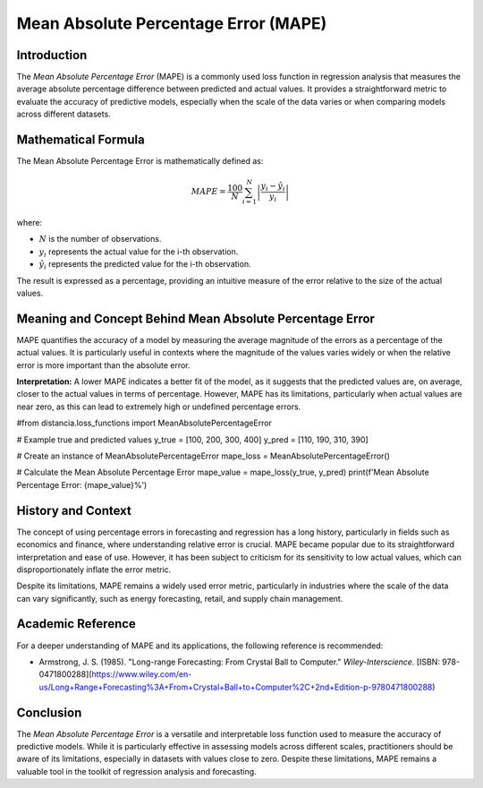 =====================================
Mean Absolute Percentage Error (MAPE)
=====================================

Introduction
============

The `Mean Absolute Percentage Error` (MAPE) is a commonly used loss function in regression analysis that measures the average absolute percentage difference between predicted and actual values. It provides a straightforward metric to evaluate the accuracy of predictive models, especially when the scale of the data varies or when comparing models across different datasets.

Mathematical Formula
====================

The Mean Absolute Percentage Error is mathematically defined as:

.. math::

    MAPE = \frac{100}{N} \sum_{i=1}^{N} \left|\frac{y_i - \hat{y}_i}{y_i}\right|

where:

- :math:`N` is the number of observations.

- :math:`y_i` represents the actual value for the i-th observation.

- :math:`\hat{y}_i` represents the predicted value for the i-th observation.

The result is expressed as a percentage, providing an intuitive measure of the error relative to the size of the actual values.

Meaning and Concept Behind Mean Absolute Percentage Error
=========================================================

MAPE quantifies the accuracy of a model by measuring the average magnitude of the errors as a percentage of the actual values. It is particularly useful in contexts where the magnitude of the values varies widely or when the relative error is more important than the absolute error. 

**Interpretation:** A lower MAPE indicates a better fit of the model, as it suggests that the predicted values are, on average, closer to the actual values in terms of percentage. However, MAPE has its limitations, particularly when actual values are near zero, as this can lead to extremely high or undefined percentage errors.

#from distancia.loss_functions import MeanAbsolutePercentageError

# Example true and predicted values
y_true = [100, 200, 300, 400]
y_pred = [110, 190, 310, 390]

# Create an instance of MeanAbsolutePercentageError
mape_loss = MeanAbsolutePercentageError()

# Calculate the Mean Absolute Percentage Error
mape_value = mape_loss(y_true, y_pred)
print(f'Mean Absolute Percentage Error: {mape_value}%')
      
History and Context
===================

The concept of using percentage errors in forecasting and regression has a long history, particularly in fields such as economics and finance, where understanding relative error is crucial. MAPE became popular due to its straightforward interpretation and ease of use. However, it has been subject to criticism for its sensitivity to low actual values, which can disproportionately inflate the error metric.

Despite its limitations, MAPE remains a widely used error metric, particularly in industries where the scale of the data can vary significantly, such as energy forecasting, retail, and supply chain management.

Academic Reference
==================

For a deeper understanding of MAPE and its applications, the following reference is recommended:

- Armstrong, J. S. (1985). "Long-range Forecasting: From Crystal Ball to Computer." *Wiley-Interscience.* [ISBN: 978-0471800288](https://www.wiley.com/en-us/Long+Range+Forecasting%3A+From+Crystal+Ball+to+Computer%2C+2nd+Edition-p-9780471800288)

Conclusion
==========

The `Mean Absolute Percentage Error` is a versatile and interpretable loss function used to measure the accuracy of predictive models. While it is particularly effective in assessing models across different scales, practitioners should be aware of its limitations, especially in datasets with values close to zero. Despite these limitations, MAPE remains a valuable tool in the toolkit of regression analysis and forecasting.
